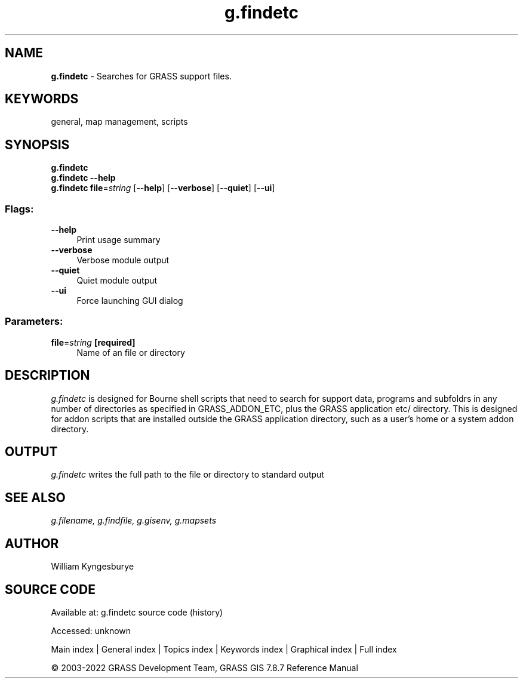 .TH g.findetc 1 "" "GRASS 7.8.7" "GRASS GIS User's Manual"
.SH NAME
\fI\fBg.findetc\fR\fR  \- Searches for GRASS support files.
.SH KEYWORDS
general, map management, scripts
.SH SYNOPSIS
\fBg.findetc\fR
.br
\fBg.findetc \-\-help\fR
.br
\fBg.findetc\fR \fBfile\fR=\fIstring\fR  [\-\-\fBhelp\fR]  [\-\-\fBverbose\fR]  [\-\-\fBquiet\fR]  [\-\-\fBui\fR]
.SS Flags:
.IP "\fB\-\-help\fR" 4m
.br
Print usage summary
.IP "\fB\-\-verbose\fR" 4m
.br
Verbose module output
.IP "\fB\-\-quiet\fR" 4m
.br
Quiet module output
.IP "\fB\-\-ui\fR" 4m
.br
Force launching GUI dialog
.SS Parameters:
.IP "\fBfile\fR=\fIstring\fR \fB[required]\fR" 4m
.br
Name of an file or directory
.SH DESCRIPTION
\fIg.findetc\fR is designed for Bourne shell scripts that need to search
for support data, programs and subfoldrs in any number of directories as
specified in GRASS_ADDON_ETC, plus the GRASS application etc/ directory. This
is designed for addon scripts that are installed outside the GRASS application
directory, such as a user\(cqs home or a system addon directory.
.PP
.SH OUTPUT
\fIg.findetc\fR writes the full path to the file or directory to standard output
.SH SEE ALSO
\fI
g.filename,
g.findfile,
g.gisenv,
g.mapsets
\fR
.SH AUTHOR
William Kyngesburye
.SH SOURCE CODE
.PP
Available at:
g.findetc source code
(history)
.PP
Accessed: unknown
.PP
Main index |
General index |
Topics index |
Keywords index |
Graphical index |
Full index
.PP
© 2003\-2022
GRASS Development Team,
GRASS GIS 7.8.7 Reference Manual
